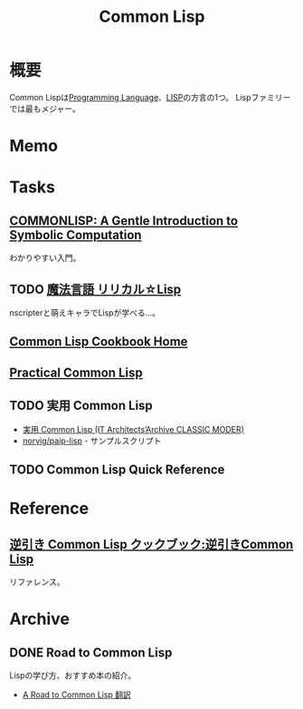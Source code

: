 :PROPERTIES:
:ID:       2337587f-0d95-484f-922a-f4cca1ace49e
:END:
#+title: Common Lisp
* 概要
Common Lispは[[id:868ac56a-2d42-48d7-ab7f-7047c85a8f39][Programming Language]]、[[id:18fbe00f-4ec8-4ca0-adfa-2d1381669642][LISP]]の方言の1つ。
Lispファミリーでは最もメジャー。
* Memo
* Tasks
** [[https://www.cs.cmu.edu/~dst/LispBook/book.pdf][COMMONLISP: A Gentle Introduction to Symbolic Computation]]
わかりやすい入門。
** TODO [[http://lyrical.bugyo.tk/][魔法言語 リリカル☆Lisp]]
nscripterと萌えキャラでLispが学べる…。
** [[https://lispcookbook.github.io/cl-cookbook/][Common Lisp Cookbook Home]]
** [[https://gigamonkeys.com/book/][Practical Common Lisp]]
** TODO 実用 Common Lisp
- [[https://www.amazon.co.jp/Common-Lisp-Architects%E2%80%99Archive-CLASSIC-MODER/dp/4798118907/][実用 Common Lisp (IT Architects’Archive CLASSIC MODER)]]
- [[https://github.com/norvig/paip-lisp][norvig/paip-lisp]] - サンプルスクリプト
** TODO Common Lisp Quick Reference
* Reference
** [[https://lisphub.jp/common-lisp/cookbook/index.cgi][逆引き Common Lisp クックブック:逆引きCommon Lisp]]
リファレンス。
* Archive
** DONE Road to Common Lisp
CLOSED: [2021-09-13 Mon 21:22]

Lispの学び方、おすすめ本の紹介。
- [[https://gist.github.com/y2q-actionman/49d7587912b2786eb68643afde6ca192][A Road to Common Lisp 翻訳]]
